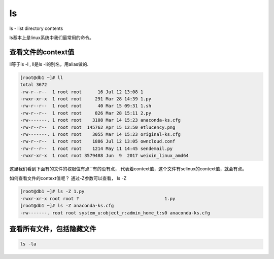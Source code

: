 ls
####

ls - list directory contents


ls基本上是linux系统中我们最常用的命令。


查看文件的context值
===========================
ll等于ls -l , ll是ls -l的别名，用alias做的.

.. code-block:: bash


    [root@db1 ~]# ll
    total 3672
    -rw-r--r--  1 root root      16 Jul 12 13:08 1
    -rwxr-xr-x  1 root root     291 Mar 28 14:39 1.py
    -rw-r--r--  1 root root      40 Mar 15 09:31 1.sh
    -rw-r--r--  1 root root     826 Mar 28 15:11 2.py
    -rw-------. 1 root root    3108 Mar 14 15:23 anaconda-ks.cfg
    -rw-r--r--  1 root root  145762 Apr 15 12:50 etlucency.png
    -rw-------. 1 root root    3055 Mar 14 15:23 original-ks.cfg
    -rw-r--r--  1 root root    1886 Jul 12 13:05 owncloud.conf
    -rw-r--r--  1 root root    1214 May 11 14:45 sendemail.py
    -rwxr-xr-x  1 root root 3579488 Jun  9  2017 weixin_linux_amd64

这里我们看到下面有的文件的权限位有点'.'有的没有点，.代表着context值，这个文件有selinux的context值，就会有点。

如何查看文件的context值呢？ 通过-Z参数可以查看， ls -Z

.. code-block:: bash

    [root@db1 ~]# ls -Z 1.py
    -rwxr-xr-x root root ?                                1.py
    [root@db1 ~]# ls -Z anaconda-ks.cfg
    -rw-------. root root system_u:object_r:admin_home_t:s0 anaconda-ks.cfg

查看所有文件，包括隐藏文件
============================

.. code-block:: bash

    ls -la